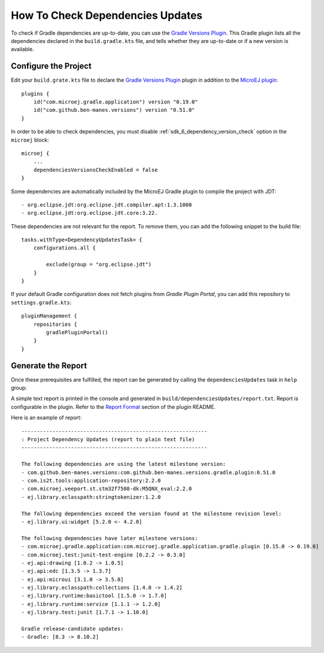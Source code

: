 .. _sdk_6_check_dependency_versions:

How To Check Dependencies Updates
=================================

To check if Gradle dependencies are up-to-date, you can use the `Gradle Versions Plugin <https://github.com/ben-manes/gradle-versions-plugin>`__.
This Gradle plugin lists all the dependencies declared in the ``build.gradle.kts`` file, and tells whether they are up-to-date or if a new version is available.


Configure the Project
---------------------

Edit your ``build.grate.kts`` file to declare the `Gradle Versions Plugin <https://github.com/ben-manes/gradle-versions-plugin>`__ plugin in addition to
the `MicroEJ plugin <sdk_6_create_project_configure_project>`__::

    plugins {
        id("com.microej.gradle.application") version "0.19.0"
        id("com.github.ben-manes.versions") version "0.51.0"
    }

In order to be able to check dependencies, you must disable :ref:`sdk_6_dependency_version_check` option in the ``microej`` block::

    microej {
        ...
        dependenciesVersionsCheckEnabled = false
    }

Some dependencies are automatically included by the MicroEJ Gradle plugin to compile the project with JDT::

    - org.eclipse.jdt:org.eclipse.jdt.compiler.apt:1.3.1000
    - org.eclipse.jdt:org.eclipse.jdt.core:3.22.    
    
These dependencies are not relevant for  the report. To remove them, you can add the following snippet to the build file::

    tasks.withType<DependencyUpdatesTask> {
        configurations.all {

            exclude(group = "org.eclipse.jdt")
        }
    }

If your default Gradle configuration does not fetch plugins from `Gradle Plugin Portal`, you can add this repository to ``settings.gradle.kts``::

    pluginManagement {
        repositories {
            gradlePluginPortal()
        }
    }


Generate the Report
-------------------

Once these prerequisites are fulfilled, the report can be generated by calling the ``dependenciesUpdates`` task in ``help`` group:

.. tabs::

   .. tab:: Android Studio / IntelliJ IDEA

      By double-clicking on the ``dependenciesUpdates`` task in the Gradle tasks view:

      .. image:: images/intellij-gradle-dependency-updates.png
         :width: 30%
         :align: center

   .. tab:: Eclipse

      By double-clicking on the ``dependenciesUpdates`` task in the Gradle tasks view:

      .. image:: images/eclipse-gradle-dependency-updates.png
         :width: 50%
         :align: center

   .. tab:: Visual Studio Code

      By double-clicking on the ``dependenciesUpdates`` task in the Gradle tasks view:

      .. image:: images/vscode-gradle-dependency-updates.png
         :width: 25%
         :align: center

   .. tab:: Command Line Interface

      From the command line interface::
      
          $ ./gradlew dependenciesUpdates

A simple text report is printed in the console and generated in ``build/dependenciesUpdates/report.txt``.
Report is configurable in the plugin. Refer to the `Report Format <https://github.com/ben-manes/gradle-versions-plugin/tree/v0.51.0?tab=readme-ov-file#report-format>`__ section of the plugin README.

Here is an example of report::

    
    ------------------------------------------------------------
    : Project Dependency Updates (report to plain text file)
    ------------------------------------------------------------

    The following dependencies are using the latest milestone version:
    - com.github.ben-manes.versions:com.github.ben-manes.versions.gradle.plugin:0.51.0
    - com.is2t.tools:application-repository:2.2.0
    - com.microej.veeport.st.stm32f7508-dk:M5QNX_eval:2.2.0
    - ej.library.eclasspath:stringtokenizer:1.2.0

    The following dependencies exceed the version found at the milestone revision level:
    - ej.library.ui:widget [5.2.0 <- 4.2.0]

    The following dependencies have later milestone versions:
    - com.microej.gradle.application:com.microej.gradle.application.gradle.plugin [0.15.0 -> 0.19.0]
    - com.microej.test:junit-test-engine [0.2.2 -> 0.3.0]
    - ej.api:drawing [1.0.2 -> 1.0.5]
    - ej.api:edc [1.3.5 -> 1.3.7]
    - ej.api:microui [3.1.0 -> 3.5.0]
    - ej.library.eclasspath:collections [1.4.0 -> 1.4.2]
    - ej.library.runtime:basictool [1.5.0 -> 1.7.0]
    - ej.library.runtime:service [1.1.1 -> 1.2.0]
    - ej.library.test:junit [1.7.1 -> 1.10.0]

    Gradle release-candidate updates:
    - Gradle: [8.3 -> 8.10.2]

..
   | Copyright 2008-2024, MicroEJ Corp. Content in this space is free 
   for read and redistribute. Except if otherwise stated, modification 
   is subject to MicroEJ Corp prior approval.
   | MicroEJ is a trademark of MicroEJ Corp. All other trademarks and 
   copyrights are the property of their respective owners.